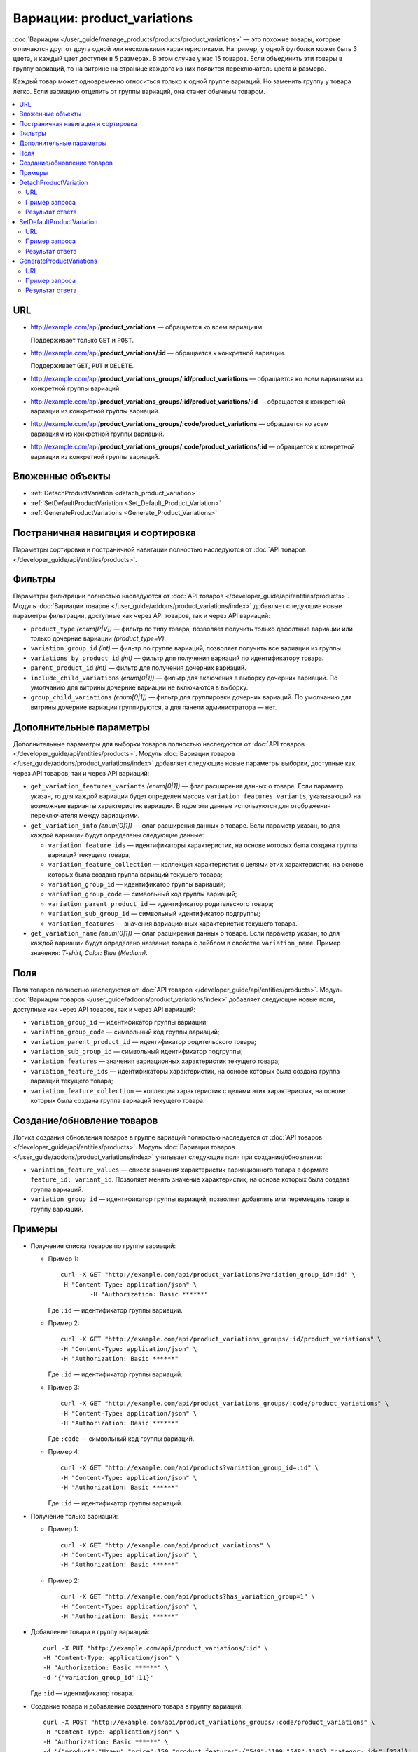 ****************************
Вариации: product_variations
****************************

:doc:`Вариации </user_guide/manage_products/products/product_variations>` — это похожие товары, которые отличаются друг от друга одной или несколькими характеристиками. Например, у одной футболки может быть 3 цвета, и каждый цвет доступен в 5 размерах. В этом случае у нас 15 товаров. Если объединить эти товары в группу вариаций, то на витрине на странице каждого из них появится переключатель цвета и размера.

Каждый товар может одновременно относиться только к одной группе вариаций. Но заменить группу у товара легко. Если вариацию отцепить от группы вариаций, она станет обычным товаром.

.. contents::
   :backlinks: none
   :local:

URL
===

* http://example.com/api/**product_variations** — обращается ко всем вариациям. 

  Поддерживает только  ``GET`` и ``POST``.

* http://example.com/api/**product_variations/:id** — обращается к конкретной вариации. 

  Поддерживает ``GET``, ``PUT`` и ``DELETE``. 

* http://example.com/api/**product_variations_groups/:id/product_variations** — обращается ко всем вариациям из конкретной группы вариаций.

* http://example.com/api/**product_variations_groups/:id/product_variations/:id** — обращается к конкретной вариации из конкретной группы вариаций.

* http://example.com/api/**product_variations_groups/:code/product_variations** — обращается ко всем вариациям из конкретной группы вариаций.

* http://example.com/api/**product_variations_groups/:code/product_variations/:id** — обращается к конкретной вариации из конкретной группы вариаций.

Вложенные объекты
=================

* :ref:`DetachProductVariation <detach_product_variation>`

* :ref:`SetDefaultProductVariation <Set_Default_Product_Variation>`

* :ref:`GenerateProductVariations <Generate_Product_Variations>`

Постраничная навигация и сортировка
===================================

Параметры сортировки и постраничной навигации полностью наследуются от :doc:`API товаров </developer_guide/api/entities/products>`.

Фильтры
=======

Параметры фильтрации полностью наследуются от :doc:`API товаров </developer_guide/api/entities/products>`. Модуль :doc:`Вариации товаров </user_guide/addons/product_variations/index>` добавляет следующие новые параметры фильтрации, доступные как через API товаров, так и через API вариаций:

* ``product_type`` *(enum[P|V])* — фильтр по типу товара, позволяет получить только дефолтные вариации или только дочерние вариации *(product_type=V)*.

* ``variation_group_id`` *(int)* — фильтр по группе вариаций, позволяет получить все вариации из группы.

* ``variations_by_product_id`` *(int)* — фильтр для получения вариаций по идентификатору товара.

* ``parent_product_id`` *(int)* — фильтр для получения дочерних вариаций.

* ``include_child_variations`` *(enum[0|1])* — фильтр для включения в выборку дочерних вариаций. По умолчанию для витрины дочерние вариации не включаются в выборку.

* ``group_child_variations`` *(enum[0|1])* — фильтр для группировки дочерних вариаций. По умолчанию для витрины дочерние вариации группируются, а для панели администратора — нет.

Дополнительные параметры
========================

Дополнительные параметры для выборки товаров полностью наследуются от :doc:`API товаров </developer_guide/api/entities/products>`. Модуль :doc:`Вариации товаров </user_guide/addons/product_variations/index>` добавляет следующие новые параметры выборки, доступные как через API товаров, так и через API вариаций:

* ``get_variation_features_variants`` *(enum[0|1])* — флаг расширения данных о товаре. Если параметр указан, то для каждой вариации будет определен массив ``variation_features_variants``, указывающий на возможные варианты характеристик вариации. В ядре эти данные используются для отображения переключателя между вариациями.

* ``get_variation_info`` *(enum[0|1])* — флаг расширения данных о товаре. Если параметр указан, то для каждой вариации будут определены следующие данные:

  * ``variation_feature_ids`` — идентификаторы характеристик, на основе которых была создана группа вариаций текущего товара;

  * ``variation_feature_collection`` — коллекция характеристик с целями этих характеристик, на основе которых была создана группа вариаций текущего товара;

  * ``variation_group_id`` — идентификатор группы вариаций;

  * ``variation_group_code`` — символьный код группы вариаций;

  * ``variation_parent_product_id`` — идентификатор родительского товара;

  * ``variation_sub_group_id`` — символьный идентификатор подгруппы;

  * ``variation_features`` — значения вариационных характеристик текущего товара.

* ``get_variation_name`` *(enum[0|1])* — флаг расширения данных о товаре. Если параметр указан, то для каждой вариации будут определено название товара с лейблом в свойстве ``variation_name``. Пример значения: *T-shirt, Color: Blue (Medium)*.

Поля
====

Поля товаров полностью наследуются от :doc:`API товаров </developer_guide/api/entities/products>`. Модуль :doc:`Вариации товаров </user_guide/addons/product_variations/index>` добавляет следующие новые поля, доступные как через API товаров, так и через API вариаций:

* ``variation_group_id`` — идентификатор группы вариаций;

* ``variation_group_code`` — символьный код группы вариаций;

* ``variation_parent_product_id`` — идентификатор родительского товара;

* ``variation_sub_group_id`` — символьный идентификатор подгруппы;

* ``variation_features`` — значения вариационных характеристик текущего товара;

* ``variation_feature_ids`` — идентификаторы характеристик, на основе которых была создана группа вариаций текущего товара;

* ``variation_feature_collection`` — коллекция характеристик с целями этих характеристик, на основе которых была создана группа вариаций текущего товара.

Создание/обновление товаров
===========================

Логика создания обновления товаров в группе вариаций полностью наследуется от :doc:`API товаров </developer_guide/api/entities/products>`. Модуль :doc:`Вариации товаров </user_guide/addons/product_variations/index>` учитывает следующие поля при создании/обновлении:

* ``variation_feature_values`` — cписок значения характеристик вариационного товара в формате ``feature_id: variant_id``. Позволяет менять значение характеристик, на основе которых была создана группа вариаций.

* ``variation_group_id`` — идентификатор группы вариаций, позволяет добавлять или перемещать товар в группу вариаций.

Примеры
=======

* Получение списка товаров по группе вариаций:

  * Пример 1::

    	curl -X GET "http://example.com/api/product_variations?variation_group_id=:id" \
     	-H "Content-Type: application/json" \
 		-H "Authorization: Basic ******"

    Где ``:id`` — идентификатор группы вариаций.

  * Пример 2::

		curl -X GET "http://example.com/api/product_variations_groups/:id/product_variations" \
 		-H "Content-Type: application/json" \
 		-H "Authorization: Basic ******"

    Где ``:id`` — идентификатор группы вариаций.

  * Пример 3::

		curl -X GET "http://example.com/api/product_variations_groups/:code/product_variations" \
 		-H "Content-Type: application/json" \
 		-H "Authorization: Basic ******"

    Где ``:code`` — символьный код группы вариаций.

  * Пример 4::

		curl -X GET "http://example.com/api/products?variation_group_id=:id" \
 		-H "Content-Type: application/json" \
 		-H "Authorization: Basic ******"

    Где ``:id`` — идентификатор группы вариаций.

* Получение только вариаций:

  * Пример 1::

		curl -X GET "http://example.com/api/product_variations" \
 		-H "Content-Type: application/json" \
 		-H "Authorization: Basic ******"

  * Пример 2::

		curl -X GET "http://example.com/api/products?has_variation_group=1" \
		-H "Content-Type: application/json" \
 		-H "Authorization: Basic ******"

* Добавление товара в группу вариаций::

      curl -X PUT "http://example.com/api/product_variations/:id" \
      -H "Content-Type: application/json" \
      -H "Authorization: Basic ******" \
      -d '{"variation_group_id":11}'

  Где ``:id`` — идентификатор товара.
  
* Создание товара и добавление созданного товара в группу вариаций::

      curl -X POST "http://example.com/api/product_variations_groups/:code/product_variations" \
      -H "Content-Type: application/json" \
      -H "Authorization: Basic ******" \
      -d '{"product":"Штаны","price":150,"product_features":{"549":1199,"548":1195},"category_ids":[224]}'

  Где ``:code`` — символьный код группы вариаций.

.. _detach_product_variation:

DetachProductVariation
======================

API-сущность для удаления вариации из группы вариаций.

URL
+++

http://example.com/api/**product_variations/:id/detach_product_variation** — поддерживает только ``POST``-запросы.

Пример запроса
++++++++++++++

::

      curl -X POST "http://example.com/api/product_variations/:id/detach_product_variation" \
       -H "Content-Type: application/json" \
       -H "Authorization: Basic ******" \
       -d '{}'
 
Где ``:id`` — идентификатор товара, который должен быть удален группы вариаций.

Результат ответа
++++++++++++++++

В случае успешного выполнения операции возвращается статус **201 HTTP**.

.. _Set_Default_Product_Variation:

SetDefaultProductVariation
==========================

API-сущность для установки вариации как вариации по умолчанию.

URL
+++

http://example.com/api/**product_variations/:id/set_default_product_variation** — поддерживает только ``POST``-запросы.

Пример запроса
++++++++++++++

::

      curl -X POST "http://example.com/api/product_variations/292/set_default_product_variation" \
       -H "Content-Type: application/json" \
       -H "Authorization: Basic ******" \
       -d '{}'
 
Где ``:id`` — идентификатор нового товара по умолчанию в группе вариаций.

Результат ответа
++++++++++++++++

В случае успешного выполнения операции возвращается статус **201 HTTP**.

.. _Generate_Product_Variations:

GenerateProductVariations
=========================

API-сущность для генерации вариаций на основе комбинаций вариантов характеристик товара.

URL
+++

http://example.com/api/**product_variations/:id/generate_product_variations** — поддерживает только ``POST``-запросы.

Пример запроса
++++++++++++++

::

      curl -X POST "http://example.com/api/product_variations/:id/generate_product_variations" \
       -H "Content-Type: application/json" \
       -H "Authorization: Basic ****" \
       -d '{"combinations":[{"548":1193,"549":1200},{"548":1197,"549":1199}]}'

Где:

* ``:id`` — идентификатор товара, на основе которого будут созданы вариации;

* ``combinations`` — список комбинаций вариантов характеристик товара в формате ``feature_id: variant_id``

Результат ответа
++++++++++++++++

::

	{
	   "group":{
	      "id":13,
	      "code":"PV-93ECD34F4",
	      "features":[
	         {
	            "feature_id":549,
	            "purpose":"group_catalog_item",
	            "is_purpose_create_catalog_item":true,
	            "is_purpose_create_variation_of_catalog_item":false
	         },
	         {
	            "feature_id":548,
	            "purpose":"group_variation_catalog_item",
	            "is_purpose_create_catalog_item":false,
	            "is_purpose_create_variation_of_catalog_item":true
	         }
	      ],
	      "products":[
	         {
	            "product_id":295,
	            "parent_product_id":0,
	            "company_id":1,
 	           "feature_values":[
	               {
	                  "feature_id":549,
	                  "variant_id":"1199"
	               },
	               {
	                  "feature_id":548,
	                  "variant_id":"1194"
	               }
	            ]
	         },
	         {
	            "product_id":296,
	            "parent_product_id":0,
	            "company_id":1,
	            "feature_values":[
	               {
 	                 "feature_id":549,
	                  "variant_id":"1200"
	               },
	               {
	                  "feature_id":548,
	                  "variant_id":"1193"
	               }
	            ]
	         },
	         {
	            "product_id":297,
	            "parent_product_id":295,
	            "company_id":1,
	            "feature_values":[
	               {
	                  "feature_id":549,
	                  "variant_id":"1199"
	               },
	               {
	                  "feature_id":548,
	                  "variant_id":"1197"
	               }
	            ]
	         }
	      ],
	      "created_at":1585055941,
	      "updated_at":1585055941
	   },
	   "products_status":{
	      "295":1,
	      "296":1,
	      "297":1
	   }
	}

Где:

* ``group`` — объект, описывающий группу вариаций. Подробное описание структуры группы вариаций можно увидеть в :doc:`этой статье </developer_guide/api/entities/product_variation_groups>`.

* ``products_status`` — статусы результата добавления товара в группу вариаций в формате ``product_id: result``. Результат может принимать следующие значения:

  * *0* — нет изменений;

  * *1* — товар добавлен в группу вариаций;

  * *2* — товар обновлен в группе вариаций;

  * *253* — продавец или витрина, которой принадлежит товар, не соответствуют другим товарам в группе вариаций;

  * *254* — комбинация вариантов характеристик товара уже есть в группе вариаций;

  * *255* — товар не имеет подходящий значений характеристик для группы вариаций;

  * *200* — неизвестная ошибка.


